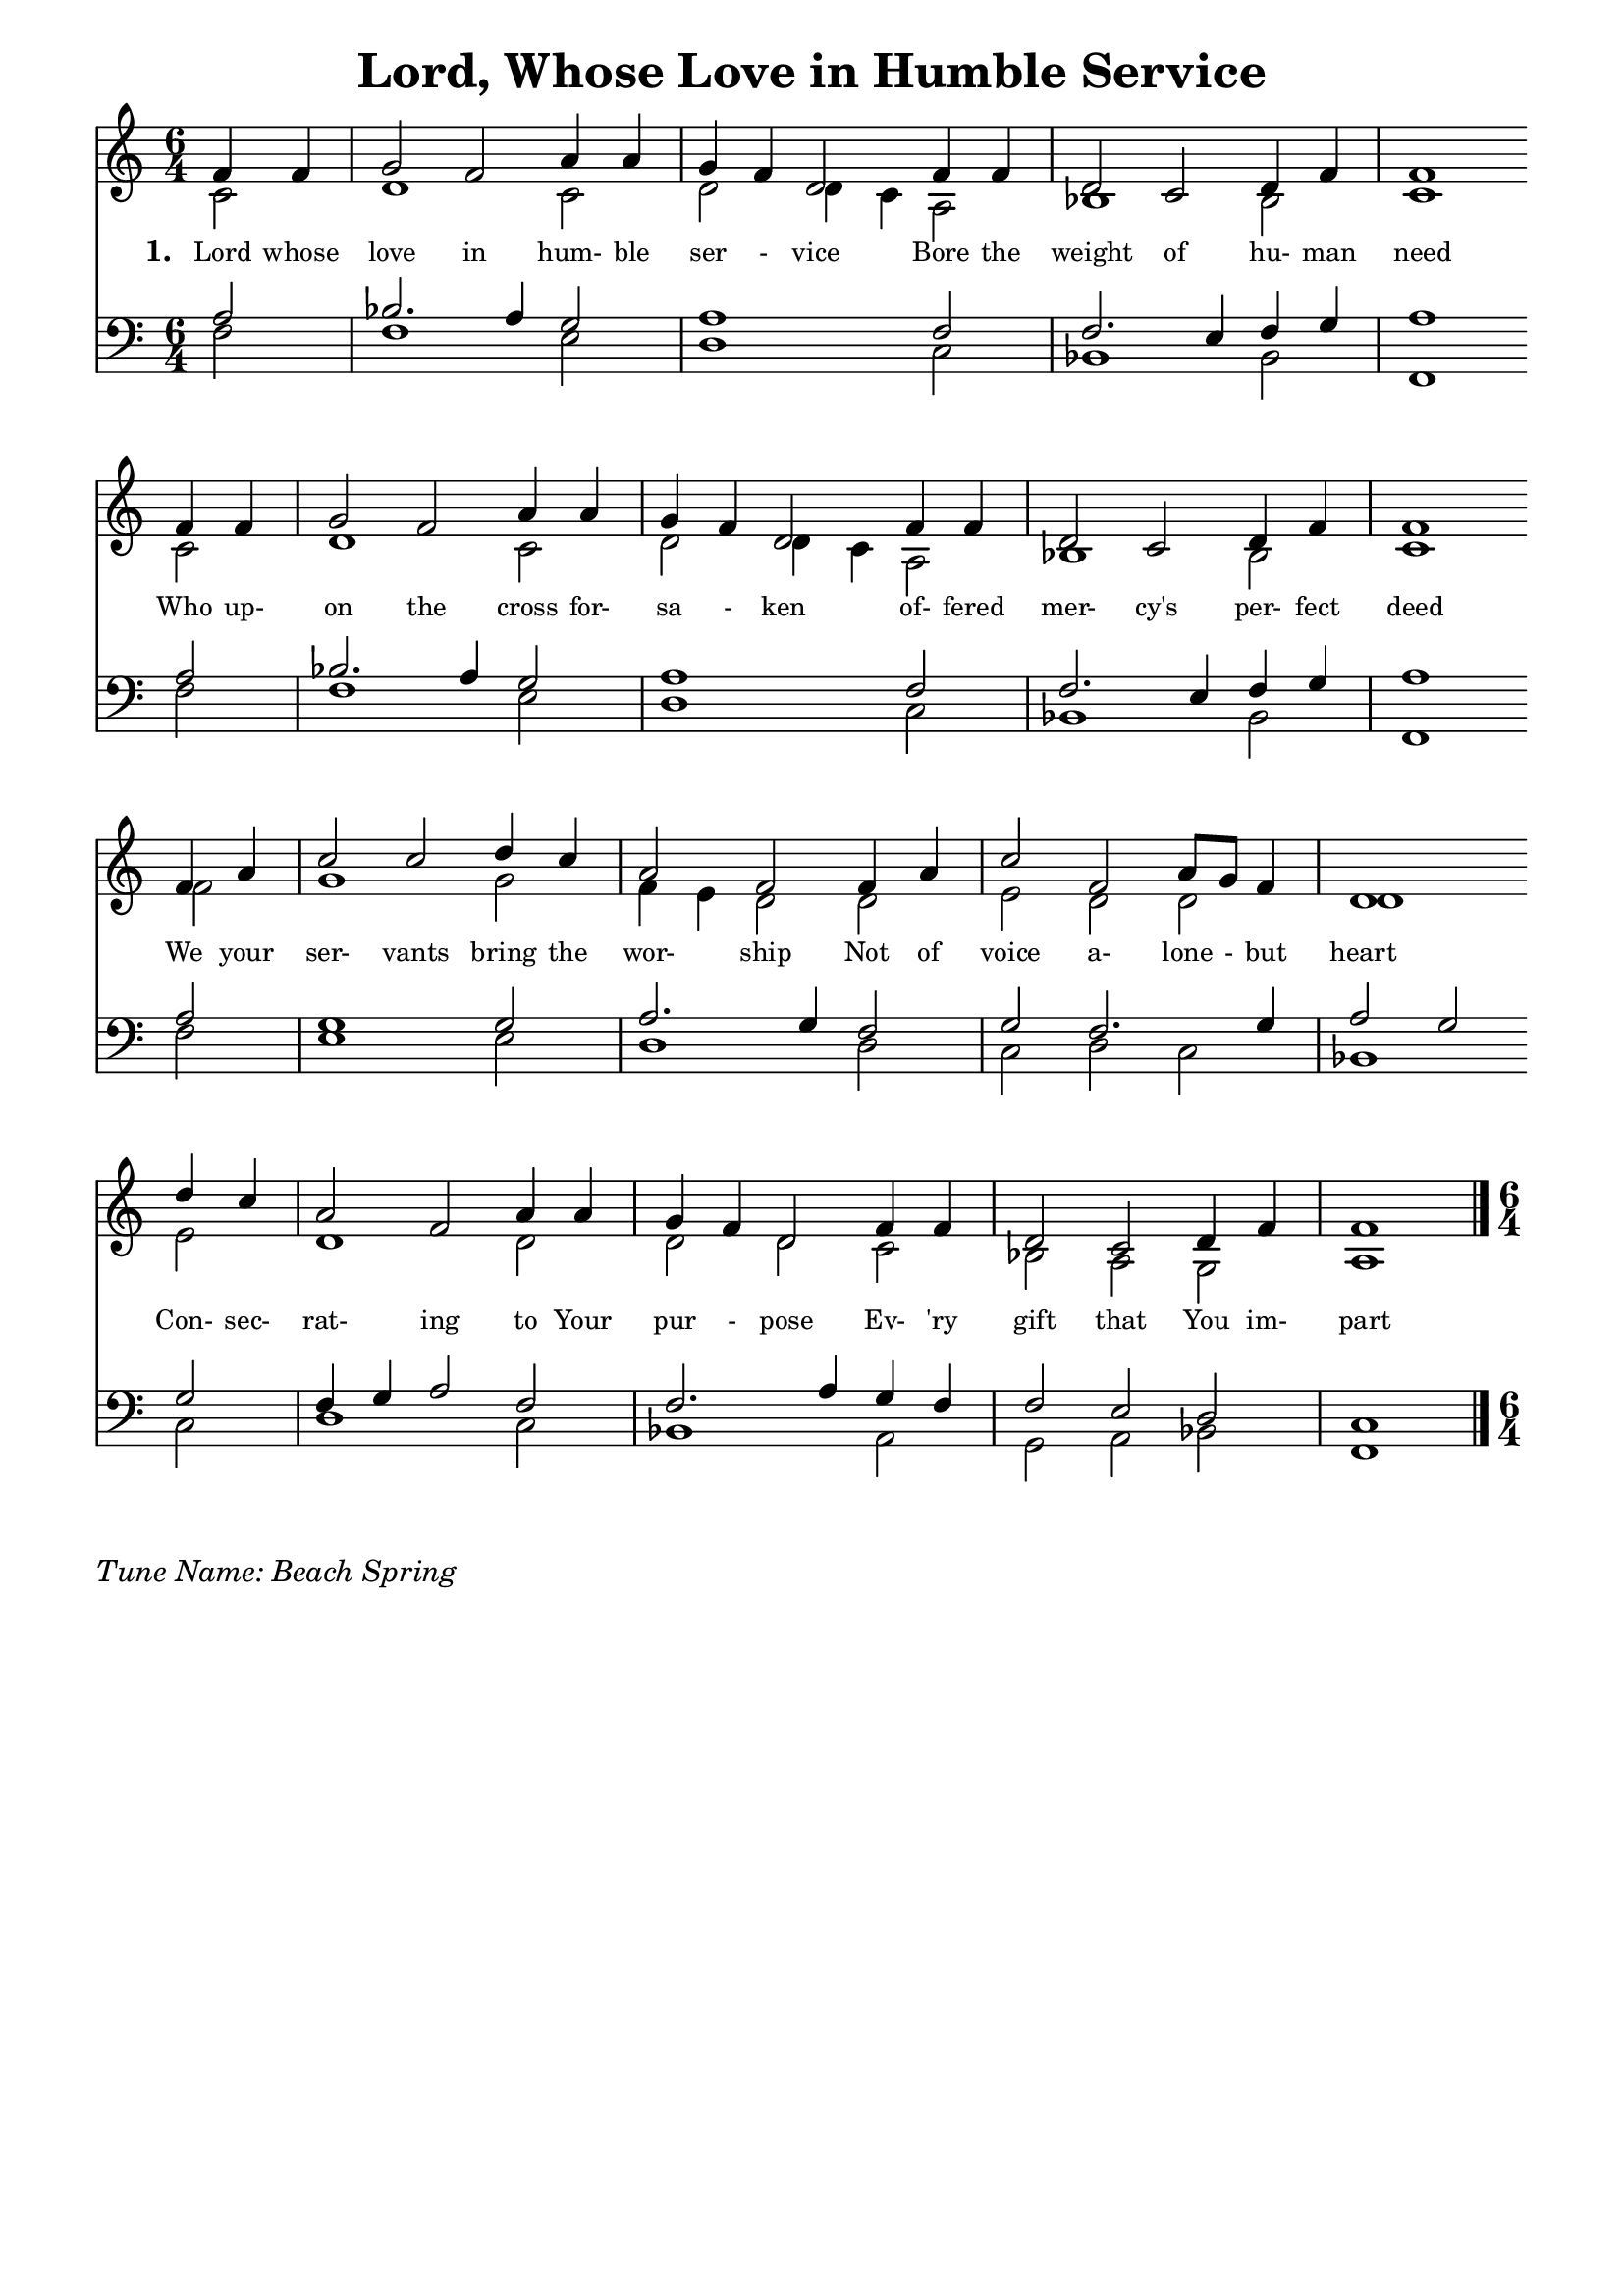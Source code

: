 % ŵ (UTF-8 test character: double-u circumflex)
% “ = 0147 (left formatted quote)
% ” = 0148 (right formatted quote)
% — = 0151 (dash)
% – = 0150 (shorter dash)
% © = 0169 (copyright symbol)
% ® = 0174 (registered copyright symbol)
% ⌜ = u231C
% ⌝ = u231D

\version "2.10.33"
#(ly:set-option 'point-and-click #f)

\paper
{
    indent = 0.0
    line-width = 185 \mm
    %between-system-space = 0.1 \mm
    %between-system-padding = #1
    %ragged-bottom = ##t
    %top-margin = 0.1 \mm
    %bottom-margin = 0.1 \mm
    %foot-separation = 0.1 \mm
    %head-separation = 0.1 \mm
    %before-title-space = 0.1 \mm
    %between-title-space = 0.1 \mm
    %after-title-space = 0.1 \mm
    %paper-height = 32 \cm
    %print-page-number = ##t
    %print-first-page-number = ##t
    %ragged-last-bottom
    %horizontal-shift
    %system-count
    %left-margin
    %paper-width
    %printallheaders
    %systemSeparatorMarkup
}

\header
{
    %dedication = ""
    title = "Lord, Whose Love in Humble Service"
    %subtitle = ""
    %subsubtitle = ""
    % poet = \markup{ \italic Text: }
    % composer = \markup{ \italic Music: }
    %meter = ""
    %opus = ""
    %arranger = ""
    %instrument = ""
    %piece = \markup{\null \null \null \null \null \null \null \null \null \null \null \null \null \italic Slowly \null \null \null \null \null \note #"4" #1.0 = 70-100}
    %breakbefore
    %copyright = ""
    tagline = ""
}


global =
{
    %\override Staff.TimeSignature #'style = #'()
    \time 6/4
    \key c \major
    \override Rest #'direction = #'0
    \override MultiMeasureRest #'staff-position = #0
}

sopWords = \lyricmode
{
    \override Score . LyricText #'font-size = #-1
    \override Score . LyricHyphen #'minimum-distance = #1
    \override Score . LyricSpace #'minimum-distance = #0.8
    % \override Score . LyricText #'font-name = #"Gentium"
    % \override Score . LyricText #'self-alignment-X = #-1
    \set stanza = "1. "
    %\set vocalName = "Men/Women/Unison/SATB"
      Lord whose love in hum- ble ser - vice
Bore the weight of hu- man need 
Who up- on the cross for- sa - ken
of- fered mer- cy's per- fect deed
We your ser- vants bring the wor- ship
Not of voice a- lone - but heart
Con- sec- rat- ing to Your pur - pose
Ev- 'ry gift that You im- part
}
sopWordsTwo = \lyricmode
{
    \set stanza = "2. "

}
sopWordsThree = \lyricmode
{
    \set stanza = "3. "
}
sopWordsFour = \lyricmode
{
    \set stanza = "4. "
}
sopWordsFive = \lyricmode
{
    \set stanza = "5. "
}
sopWordsSix = \lyricmode
{
    \set stanza = "6. "
}
sopWordsSeven = \lyricmode
{
    \set stanza = "7. "
}
altoWords = \lyricmode
{

}
tenorWords = \lyricmode
{

}
bassWords = \lyricmode
{

}

\score
{
    %\transpose es' d'
    <<
	\new Staff
	<<
	    %\set Score.midiInstrument = "Orchestral Strings"
	    \set Score.midiInstrument = "Church Organ"
	    \new Voice = "sopranos"     \relative
	    {
		\voiceOne
		\global
		%\override Score.MetronomeMark #'transparent = ##t
		\override Score.MetronomeMark #'stencil = ##f
		\tempo 4 = 120
  \partial 2  f'4 f
  g2 f2 a4 a
  g f d2 f4 f
  d2 c d4 f
  f1 \bar "" \break f4 f

  g2 f a4 a
  g f d2 f4 f
  d2 c d4 f
  f1 \bar "" \break f4 a

  c2 c d4 c
  a2 f f4 a
  c2 f, a8 g f4
  d1 \bar "" \break d'4 c
  
  a2 f a4 a
  g f d2 f4 f
  d2 c d4 f
  f1
		\bar "|."
	    }

	    \new Voice = "altos" \relative
	    {
		\voiceTwo
    c'2
  d1 c2
  d d4 c a2
  bes1 bes2
  c1 c2
  
  d1 c2
  d2 d4 c a2
  bes1 bes2
  c1 f2
  
  g1 g2
  f4 e d2 d
  e d d
  d1 e2
  
  d1 d2
  d d c
  bes a g
  a1
	    }

	    \new Lyrics = sopranos { s1 }
	    %\new Lyrics = sopranosTwo { s1 }
	    %\new Lyrics = sopranosThree { s1 }
	    %\new Lyrics = sopranosFour { s1 }
	    %\new Lyrics = sopranosFive { s1 }
	    %\new Lyrics = sopranosSix { s1 }
	    %\new Lyrics = sopranosSeven { s1 }
	    %\new Lyrics = altos { s1 }
	    %\new Lyrics = tenors { s1 }
	    %\new Lyrics = basses { s1 }
	>>


	\new Staff
	<<
	    \clef bass
	    \new Voice = "tenors" \relative
	    {
		\voiceThree
    a2
  bes2. a4 g2
  a1 f2
  f2. e4 f g
  a1 a2
  
  bes2. a4 g2
  a1 f2
  f2. e4 f g
  a1 a2
  
  g1 g2
  a2. g4 f2
  g f2. g4
  a2 g g
  
  f4 g a2 f
  f2. a4 g f
  f2 e d
  c1
		\global
	    }

	    \new Voice = "basses" \relative
	    {
		\voiceFour
    f2
  f1 e2
  d1 c2
  bes1 bes2
  f1 f'2
  
  f1 e2
  d1 c2
  bes1 bes2
  f1 f'2
  
  e1 e2
  d1 d2
  c d c
  bes1 c2
  
  d1 c2
  bes1 a2
  g a bes
  f1
	    }
	>>
	\context Lyrics = sopranos \lyricsto sopranos \sopWords
	%\context Lyrics = sopranosTwo \lyricsto sopranos \sopWordsTwo
	%\context Lyrics = sopranosThree \lyricsto sopranos \sopWordsThree
	%\context Lyrics = sopranosFour \lyricsto sopranos \sopWordsFour
	%\context Lyrics = sopranosFive \lyricsto sopranos \sopWordsFive
	%\context Lyrics = sopranosSix \lyricsto sopranos \sopWordsSix
	%\context Lyrics = sopranosSeven \lyricsto sopranos \sopWordsSeven
	%\context Lyrics = altos \lyricsto altos \altoWords
	%\context Lyrics = tenors \lyricsto tenors \tenorWords
	%\context Lyrics = basses \lyricsto basses \bassWords
    >>
	
    \midi { }
    \layout
    {	
	\context
	{
	    \Lyrics
	    \override VerticalAxisGroup #'minimum-Y-extent = #'(0 . 0)
	}
    }
}

\markup
{
    \column
    {
	%\line{\italic Text: }
	%\line{\italic Music: }
	%\line{\italic Arrangement: }
	%\line{\italic {Words and Music:} }
	\line{\italic {Tune Name: Beach Spring} }
	%\line{\italic {Poetic Meter:} }
	%\line{\italic Source: }
    }
}